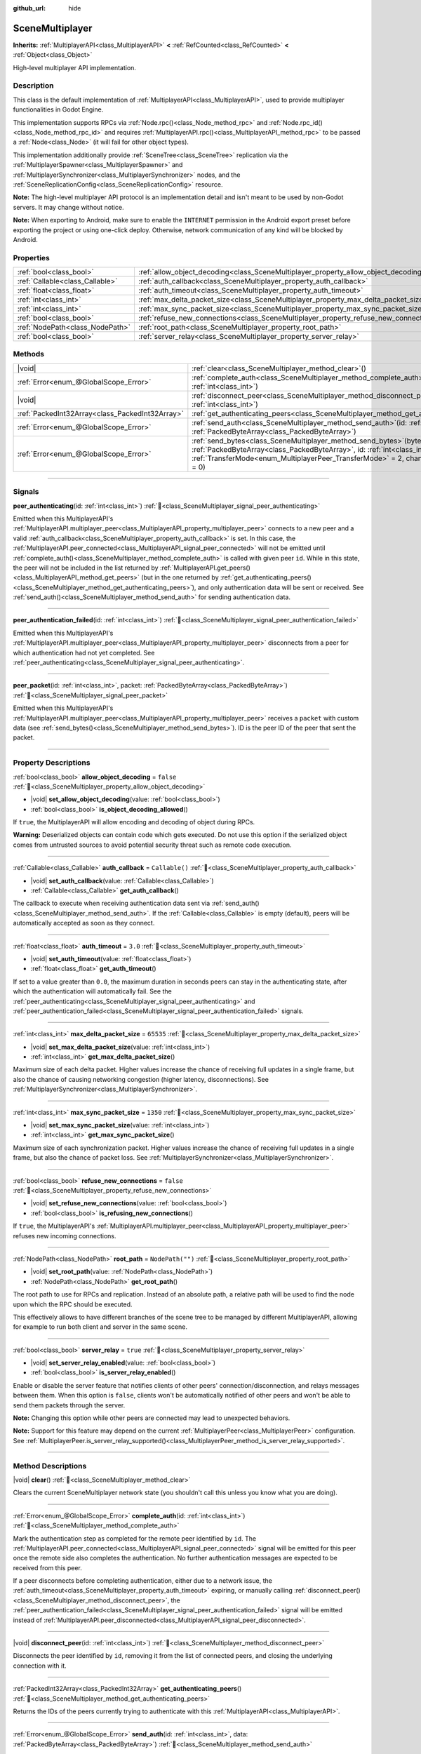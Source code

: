 :github_url: hide

.. DO NOT EDIT THIS FILE!!!
.. Generated automatically from Godot engine sources.
.. Generator: https://github.com/godotengine/godot/tree/master/doc/tools/make_rst.py.
.. XML source: https://github.com/godotengine/godot/tree/master/modules/multiplayer/doc_classes/SceneMultiplayer.xml.

.. _class_SceneMultiplayer:

SceneMultiplayer
================

**Inherits:** :ref:`MultiplayerAPI<class_MultiplayerAPI>` **<** :ref:`RefCounted<class_RefCounted>` **<** :ref:`Object<class_Object>`

High-level multiplayer API implementation.

.. rst-class:: classref-introduction-group

Description
-----------

This class is the default implementation of :ref:`MultiplayerAPI<class_MultiplayerAPI>`, used to provide multiplayer functionalities in Godot Engine.

This implementation supports RPCs via :ref:`Node.rpc()<class_Node_method_rpc>` and :ref:`Node.rpc_id()<class_Node_method_rpc_id>` and requires :ref:`MultiplayerAPI.rpc()<class_MultiplayerAPI_method_rpc>` to be passed a :ref:`Node<class_Node>` (it will fail for other object types).

This implementation additionally provide :ref:`SceneTree<class_SceneTree>` replication via the :ref:`MultiplayerSpawner<class_MultiplayerSpawner>` and :ref:`MultiplayerSynchronizer<class_MultiplayerSynchronizer>` nodes, and the :ref:`SceneReplicationConfig<class_SceneReplicationConfig>` resource.

\ **Note:** The high-level multiplayer API protocol is an implementation detail and isn't meant to be used by non-Godot servers. It may change without notice.

\ **Note:** When exporting to Android, make sure to enable the ``INTERNET`` permission in the Android export preset before exporting the project or using one-click deploy. Otherwise, network communication of any kind will be blocked by Android.

.. rst-class:: classref-reftable-group

Properties
----------

.. table::
   :widths: auto

   +---------------------------------+---------------------------------------------------------------------------------------+------------------+
   | :ref:`bool<class_bool>`         | :ref:`allow_object_decoding<class_SceneMultiplayer_property_allow_object_decoding>`   | ``false``        |
   +---------------------------------+---------------------------------------------------------------------------------------+------------------+
   | :ref:`Callable<class_Callable>` | :ref:`auth_callback<class_SceneMultiplayer_property_auth_callback>`                   | ``Callable()``   |
   +---------------------------------+---------------------------------------------------------------------------------------+------------------+
   | :ref:`float<class_float>`       | :ref:`auth_timeout<class_SceneMultiplayer_property_auth_timeout>`                     | ``3.0``          |
   +---------------------------------+---------------------------------------------------------------------------------------+------------------+
   | :ref:`int<class_int>`           | :ref:`max_delta_packet_size<class_SceneMultiplayer_property_max_delta_packet_size>`   | ``65535``        |
   +---------------------------------+---------------------------------------------------------------------------------------+------------------+
   | :ref:`int<class_int>`           | :ref:`max_sync_packet_size<class_SceneMultiplayer_property_max_sync_packet_size>`     | ``1350``         |
   +---------------------------------+---------------------------------------------------------------------------------------+------------------+
   | :ref:`bool<class_bool>`         | :ref:`refuse_new_connections<class_SceneMultiplayer_property_refuse_new_connections>` | ``false``        |
   +---------------------------------+---------------------------------------------------------------------------------------+------------------+
   | :ref:`NodePath<class_NodePath>` | :ref:`root_path<class_SceneMultiplayer_property_root_path>`                           | ``NodePath("")`` |
   +---------------------------------+---------------------------------------------------------------------------------------+------------------+
   | :ref:`bool<class_bool>`         | :ref:`server_relay<class_SceneMultiplayer_property_server_relay>`                     | ``true``         |
   +---------------------------------+---------------------------------------------------------------------------------------+------------------+

.. rst-class:: classref-reftable-group

Methods
-------

.. table::
   :widths: auto

   +-------------------------------------------------+------------------------------------------------------------------------------------------------------------------------------------------------------------------------------------------------------------------------------------------------------------------+
   | |void|                                          | :ref:`clear<class_SceneMultiplayer_method_clear>`\ (\ )                                                                                                                                                                                                          |
   +-------------------------------------------------+------------------------------------------------------------------------------------------------------------------------------------------------------------------------------------------------------------------------------------------------------------------+
   | :ref:`Error<enum_@GlobalScope_Error>`           | :ref:`complete_auth<class_SceneMultiplayer_method_complete_auth>`\ (\ id\: :ref:`int<class_int>`\ )                                                                                                                                                              |
   +-------------------------------------------------+------------------------------------------------------------------------------------------------------------------------------------------------------------------------------------------------------------------------------------------------------------------+
   | |void|                                          | :ref:`disconnect_peer<class_SceneMultiplayer_method_disconnect_peer>`\ (\ id\: :ref:`int<class_int>`\ )                                                                                                                                                          |
   +-------------------------------------------------+------------------------------------------------------------------------------------------------------------------------------------------------------------------------------------------------------------------------------------------------------------------+
   | :ref:`PackedInt32Array<class_PackedInt32Array>` | :ref:`get_authenticating_peers<class_SceneMultiplayer_method_get_authenticating_peers>`\ (\ )                                                                                                                                                                    |
   +-------------------------------------------------+------------------------------------------------------------------------------------------------------------------------------------------------------------------------------------------------------------------------------------------------------------------+
   | :ref:`Error<enum_@GlobalScope_Error>`           | :ref:`send_auth<class_SceneMultiplayer_method_send_auth>`\ (\ id\: :ref:`int<class_int>`, data\: :ref:`PackedByteArray<class_PackedByteArray>`\ )                                                                                                                |
   +-------------------------------------------------+------------------------------------------------------------------------------------------------------------------------------------------------------------------------------------------------------------------------------------------------------------------+
   | :ref:`Error<enum_@GlobalScope_Error>`           | :ref:`send_bytes<class_SceneMultiplayer_method_send_bytes>`\ (\ bytes\: :ref:`PackedByteArray<class_PackedByteArray>`, id\: :ref:`int<class_int>` = 0, mode\: :ref:`TransferMode<enum_MultiplayerPeer_TransferMode>` = 2, channel\: :ref:`int<class_int>` = 0\ ) |
   +-------------------------------------------------+------------------------------------------------------------------------------------------------------------------------------------------------------------------------------------------------------------------------------------------------------------------+

.. rst-class:: classref-section-separator

----

.. rst-class:: classref-descriptions-group

Signals
-------

.. _class_SceneMultiplayer_signal_peer_authenticating:

.. rst-class:: classref-signal

**peer_authenticating**\ (\ id\: :ref:`int<class_int>`\ ) :ref:`🔗<class_SceneMultiplayer_signal_peer_authenticating>`

Emitted when this MultiplayerAPI's :ref:`MultiplayerAPI.multiplayer_peer<class_MultiplayerAPI_property_multiplayer_peer>` connects to a new peer and a valid :ref:`auth_callback<class_SceneMultiplayer_property_auth_callback>` is set. In this case, the :ref:`MultiplayerAPI.peer_connected<class_MultiplayerAPI_signal_peer_connected>` will not be emitted until :ref:`complete_auth()<class_SceneMultiplayer_method_complete_auth>` is called with given peer ``id``. While in this state, the peer will not be included in the list returned by :ref:`MultiplayerAPI.get_peers()<class_MultiplayerAPI_method_get_peers>` (but in the one returned by :ref:`get_authenticating_peers()<class_SceneMultiplayer_method_get_authenticating_peers>`), and only authentication data will be sent or received. See :ref:`send_auth()<class_SceneMultiplayer_method_send_auth>` for sending authentication data.

.. rst-class:: classref-item-separator

----

.. _class_SceneMultiplayer_signal_peer_authentication_failed:

.. rst-class:: classref-signal

**peer_authentication_failed**\ (\ id\: :ref:`int<class_int>`\ ) :ref:`🔗<class_SceneMultiplayer_signal_peer_authentication_failed>`

Emitted when this MultiplayerAPI's :ref:`MultiplayerAPI.multiplayer_peer<class_MultiplayerAPI_property_multiplayer_peer>` disconnects from a peer for which authentication had not yet completed. See :ref:`peer_authenticating<class_SceneMultiplayer_signal_peer_authenticating>`.

.. rst-class:: classref-item-separator

----

.. _class_SceneMultiplayer_signal_peer_packet:

.. rst-class:: classref-signal

**peer_packet**\ (\ id\: :ref:`int<class_int>`, packet\: :ref:`PackedByteArray<class_PackedByteArray>`\ ) :ref:`🔗<class_SceneMultiplayer_signal_peer_packet>`

Emitted when this MultiplayerAPI's :ref:`MultiplayerAPI.multiplayer_peer<class_MultiplayerAPI_property_multiplayer_peer>` receives a ``packet`` with custom data (see :ref:`send_bytes()<class_SceneMultiplayer_method_send_bytes>`). ID is the peer ID of the peer that sent the packet.

.. rst-class:: classref-section-separator

----

.. rst-class:: classref-descriptions-group

Property Descriptions
---------------------

.. _class_SceneMultiplayer_property_allow_object_decoding:

.. rst-class:: classref-property

:ref:`bool<class_bool>` **allow_object_decoding** = ``false`` :ref:`🔗<class_SceneMultiplayer_property_allow_object_decoding>`

.. rst-class:: classref-property-setget

- |void| **set_allow_object_decoding**\ (\ value\: :ref:`bool<class_bool>`\ )
- :ref:`bool<class_bool>` **is_object_decoding_allowed**\ (\ )

If ``true``, the MultiplayerAPI will allow encoding and decoding of object during RPCs.

\ **Warning:** Deserialized objects can contain code which gets executed. Do not use this option if the serialized object comes from untrusted sources to avoid potential security threat such as remote code execution.

.. rst-class:: classref-item-separator

----

.. _class_SceneMultiplayer_property_auth_callback:

.. rst-class:: classref-property

:ref:`Callable<class_Callable>` **auth_callback** = ``Callable()`` :ref:`🔗<class_SceneMultiplayer_property_auth_callback>`

.. rst-class:: classref-property-setget

- |void| **set_auth_callback**\ (\ value\: :ref:`Callable<class_Callable>`\ )
- :ref:`Callable<class_Callable>` **get_auth_callback**\ (\ )

The callback to execute when receiving authentication data sent via :ref:`send_auth()<class_SceneMultiplayer_method_send_auth>`. If the :ref:`Callable<class_Callable>` is empty (default), peers will be automatically accepted as soon as they connect.

.. rst-class:: classref-item-separator

----

.. _class_SceneMultiplayer_property_auth_timeout:

.. rst-class:: classref-property

:ref:`float<class_float>` **auth_timeout** = ``3.0`` :ref:`🔗<class_SceneMultiplayer_property_auth_timeout>`

.. rst-class:: classref-property-setget

- |void| **set_auth_timeout**\ (\ value\: :ref:`float<class_float>`\ )
- :ref:`float<class_float>` **get_auth_timeout**\ (\ )

If set to a value greater than ``0.0``, the maximum duration in seconds peers can stay in the authenticating state, after which the authentication will automatically fail. See the :ref:`peer_authenticating<class_SceneMultiplayer_signal_peer_authenticating>` and :ref:`peer_authentication_failed<class_SceneMultiplayer_signal_peer_authentication_failed>` signals.

.. rst-class:: classref-item-separator

----

.. _class_SceneMultiplayer_property_max_delta_packet_size:

.. rst-class:: classref-property

:ref:`int<class_int>` **max_delta_packet_size** = ``65535`` :ref:`🔗<class_SceneMultiplayer_property_max_delta_packet_size>`

.. rst-class:: classref-property-setget

- |void| **set_max_delta_packet_size**\ (\ value\: :ref:`int<class_int>`\ )
- :ref:`int<class_int>` **get_max_delta_packet_size**\ (\ )

Maximum size of each delta packet. Higher values increase the chance of receiving full updates in a single frame, but also the chance of causing networking congestion (higher latency, disconnections). See :ref:`MultiplayerSynchronizer<class_MultiplayerSynchronizer>`.

.. rst-class:: classref-item-separator

----

.. _class_SceneMultiplayer_property_max_sync_packet_size:

.. rst-class:: classref-property

:ref:`int<class_int>` **max_sync_packet_size** = ``1350`` :ref:`🔗<class_SceneMultiplayer_property_max_sync_packet_size>`

.. rst-class:: classref-property-setget

- |void| **set_max_sync_packet_size**\ (\ value\: :ref:`int<class_int>`\ )
- :ref:`int<class_int>` **get_max_sync_packet_size**\ (\ )

Maximum size of each synchronization packet. Higher values increase the chance of receiving full updates in a single frame, but also the chance of packet loss. See :ref:`MultiplayerSynchronizer<class_MultiplayerSynchronizer>`.

.. rst-class:: classref-item-separator

----

.. _class_SceneMultiplayer_property_refuse_new_connections:

.. rst-class:: classref-property

:ref:`bool<class_bool>` **refuse_new_connections** = ``false`` :ref:`🔗<class_SceneMultiplayer_property_refuse_new_connections>`

.. rst-class:: classref-property-setget

- |void| **set_refuse_new_connections**\ (\ value\: :ref:`bool<class_bool>`\ )
- :ref:`bool<class_bool>` **is_refusing_new_connections**\ (\ )

If ``true``, the MultiplayerAPI's :ref:`MultiplayerAPI.multiplayer_peer<class_MultiplayerAPI_property_multiplayer_peer>` refuses new incoming connections.

.. rst-class:: classref-item-separator

----

.. _class_SceneMultiplayer_property_root_path:

.. rst-class:: classref-property

:ref:`NodePath<class_NodePath>` **root_path** = ``NodePath("")`` :ref:`🔗<class_SceneMultiplayer_property_root_path>`

.. rst-class:: classref-property-setget

- |void| **set_root_path**\ (\ value\: :ref:`NodePath<class_NodePath>`\ )
- :ref:`NodePath<class_NodePath>` **get_root_path**\ (\ )

The root path to use for RPCs and replication. Instead of an absolute path, a relative path will be used to find the node upon which the RPC should be executed.

This effectively allows to have different branches of the scene tree to be managed by different MultiplayerAPI, allowing for example to run both client and server in the same scene.

.. rst-class:: classref-item-separator

----

.. _class_SceneMultiplayer_property_server_relay:

.. rst-class:: classref-property

:ref:`bool<class_bool>` **server_relay** = ``true`` :ref:`🔗<class_SceneMultiplayer_property_server_relay>`

.. rst-class:: classref-property-setget

- |void| **set_server_relay_enabled**\ (\ value\: :ref:`bool<class_bool>`\ )
- :ref:`bool<class_bool>` **is_server_relay_enabled**\ (\ )

Enable or disable the server feature that notifies clients of other peers' connection/disconnection, and relays messages between them. When this option is ``false``, clients won't be automatically notified of other peers and won't be able to send them packets through the server.

\ **Note:** Changing this option while other peers are connected may lead to unexpected behaviors.

\ **Note:** Support for this feature may depend on the current :ref:`MultiplayerPeer<class_MultiplayerPeer>` configuration. See :ref:`MultiplayerPeer.is_server_relay_supported()<class_MultiplayerPeer_method_is_server_relay_supported>`.

.. rst-class:: classref-section-separator

----

.. rst-class:: classref-descriptions-group

Method Descriptions
-------------------

.. _class_SceneMultiplayer_method_clear:

.. rst-class:: classref-method

|void| **clear**\ (\ ) :ref:`🔗<class_SceneMultiplayer_method_clear>`

Clears the current SceneMultiplayer network state (you shouldn't call this unless you know what you are doing).

.. rst-class:: classref-item-separator

----

.. _class_SceneMultiplayer_method_complete_auth:

.. rst-class:: classref-method

:ref:`Error<enum_@GlobalScope_Error>` **complete_auth**\ (\ id\: :ref:`int<class_int>`\ ) :ref:`🔗<class_SceneMultiplayer_method_complete_auth>`

Mark the authentication step as completed for the remote peer identified by ``id``. The :ref:`MultiplayerAPI.peer_connected<class_MultiplayerAPI_signal_peer_connected>` signal will be emitted for this peer once the remote side also completes the authentication. No further authentication messages are expected to be received from this peer.

If a peer disconnects before completing authentication, either due to a network issue, the :ref:`auth_timeout<class_SceneMultiplayer_property_auth_timeout>` expiring, or manually calling :ref:`disconnect_peer()<class_SceneMultiplayer_method_disconnect_peer>`, the :ref:`peer_authentication_failed<class_SceneMultiplayer_signal_peer_authentication_failed>` signal will be emitted instead of :ref:`MultiplayerAPI.peer_disconnected<class_MultiplayerAPI_signal_peer_disconnected>`.

.. rst-class:: classref-item-separator

----

.. _class_SceneMultiplayer_method_disconnect_peer:

.. rst-class:: classref-method

|void| **disconnect_peer**\ (\ id\: :ref:`int<class_int>`\ ) :ref:`🔗<class_SceneMultiplayer_method_disconnect_peer>`

Disconnects the peer identified by ``id``, removing it from the list of connected peers, and closing the underlying connection with it.

.. rst-class:: classref-item-separator

----

.. _class_SceneMultiplayer_method_get_authenticating_peers:

.. rst-class:: classref-method

:ref:`PackedInt32Array<class_PackedInt32Array>` **get_authenticating_peers**\ (\ ) :ref:`🔗<class_SceneMultiplayer_method_get_authenticating_peers>`

Returns the IDs of the peers currently trying to authenticate with this :ref:`MultiplayerAPI<class_MultiplayerAPI>`.

.. rst-class:: classref-item-separator

----

.. _class_SceneMultiplayer_method_send_auth:

.. rst-class:: classref-method

:ref:`Error<enum_@GlobalScope_Error>` **send_auth**\ (\ id\: :ref:`int<class_int>`, data\: :ref:`PackedByteArray<class_PackedByteArray>`\ ) :ref:`🔗<class_SceneMultiplayer_method_send_auth>`

Sends the specified ``data`` to the remote peer identified by ``id`` as part of an authentication message. This can be used to authenticate peers, and control when :ref:`MultiplayerAPI.peer_connected<class_MultiplayerAPI_signal_peer_connected>` is emitted (and the remote peer accepted as one of the connected peers).

.. rst-class:: classref-item-separator

----

.. _class_SceneMultiplayer_method_send_bytes:

.. rst-class:: classref-method

:ref:`Error<enum_@GlobalScope_Error>` **send_bytes**\ (\ bytes\: :ref:`PackedByteArray<class_PackedByteArray>`, id\: :ref:`int<class_int>` = 0, mode\: :ref:`TransferMode<enum_MultiplayerPeer_TransferMode>` = 2, channel\: :ref:`int<class_int>` = 0\ ) :ref:`🔗<class_SceneMultiplayer_method_send_bytes>`

Sends the given raw ``bytes`` to a specific peer identified by ``id`` (see :ref:`MultiplayerPeer.set_target_peer()<class_MultiplayerPeer_method_set_target_peer>`). Default ID is ``0``, i.e. broadcast to all peers.

.. |virtual| replace:: :abbr:`virtual (This method should typically be overridden by the user to have any effect.)`
.. |const| replace:: :abbr:`const (This method has no side effects. It doesn't modify any of the instance's member variables.)`
.. |vararg| replace:: :abbr:`vararg (This method accepts any number of arguments after the ones described here.)`
.. |constructor| replace:: :abbr:`constructor (This method is used to construct a type.)`
.. |static| replace:: :abbr:`static (This method doesn't need an instance to be called, so it can be called directly using the class name.)`
.. |operator| replace:: :abbr:`operator (This method describes a valid operator to use with this type as left-hand operand.)`
.. |bitfield| replace:: :abbr:`BitField (This value is an integer composed as a bitmask of the following flags.)`
.. |void| replace:: :abbr:`void (No return value.)`
